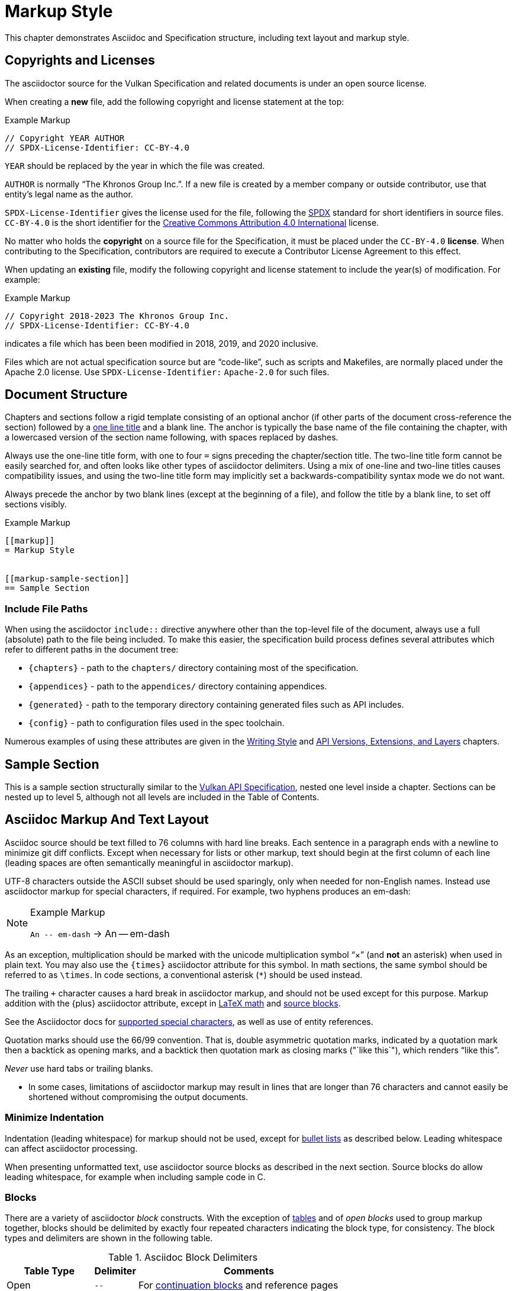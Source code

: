 // Copyright 2015-2023 The Khronos Group Inc.
//
// SPDX-License-Identifier: CC-BY-4.0

[[markup]]
= Markup Style

This chapter demonstrates Asciidoc and Specification structure, including
text layout and markup style.


[[markup-copyrights]]
== Copyrights and Licenses

The asciidoctor source for the Vulkan Specification and related documents is
under an open source license.

When creating a *new* file, add the following copyright and license
statement at the top:

[source,asciidoc]
.Example Markup
----
// Copyright YEAR AUTHOR
// SPDX-License-Identifier: CC-BY-4.0

----

`YEAR` should be replaced by the year in which the file was created.

`AUTHOR` is normally "`The Khronos Group Inc.`".
If a new file is created by a member company or outside contributor, use
that entity's legal name as the author.

`SPDX-License-Identifier` gives the license used for the file, following the
https://spdx.github.io/spdx-spec/using-SPDX-short-identifiers-in-source-files/[SPDX]
standard for short identifiers in source files.
`CC-BY-4.0` is the short identifier for the
https://spdx.org/licenses/CC-BY-4.0.html[Creative Commons Attribution 4.0
International] license.

No matter who holds the *copyright* on a source file for the Specification,
it must be placed under the `CC-BY-4.0` *license*.
When contributing to the Specification, contributors are required to execute
a Contributor License Agreement to this effect.

When updating an *existing* file, modify the following copyright and license
statement to include the year(s) of modification.
For example:

[source,asciidoc]
.Example Markup
----
// Copyright 2018-2023 The Khronos Group Inc.
// SPDX-License-Identifier: CC-BY-4.0

----

indicates a file which has been been modified in 2018, 2019, and 2020
inclusive.

Files which are not actual specification source but are "`code-like`", such
as scripts and Makefiles, are normally placed under the Apache 2.0 license.
Use `SPDX-License-Identifier:` `Apache-2.0` for such files.


[[markup-structure]]
== Document Structure

Chapters and sections follow a rigid template consisting of an optional
anchor (if other parts of the document cross-reference the section) followed
by a link:{docguide}/sections/titles-and-levels/[one line title] and a blank
line.
The anchor is typically the base name of the file containing the chapter,
with a lowercased version of the section name following, with spaces
replaced by dashes.

Always use the one-line title form, with one to four `=` signs preceding the
chapter/section title.
The two-line title form cannot be easily searched for, and often looks like
other types of asciidoctor delimiters.
Using a mix of one-line and two-line titles causes compatibility issues, and
using the two-line title form may implicitly set a backwards-compatibility
syntax mode we do not want.

Always precede the anchor by two blank lines (except at the beginning of a
file), and follow the title by a blank line, to set off sections visibly.

[source,asciidoc]
.Example Markup
----
[[markup]]
= Markup Style


[[markup-sample-section]]
== Sample Section
----


[[markup-include-file-paths]]
=== Include File Paths

When using the asciidoctor `include::` directive anywhere other than the
top-level file of the document, always use a full (absolute) path to the
file being included.
To make this easier, the specification build process defines several
attributes which refer to different paths in the document tree:

  * `\{chapters}` - path to the `chapters/` directory containing most of the
    specification.
  * `\{appendices}` - path to the `appendices/` directory containing
    appendices.
  * `\{generated}` - path to the temporary directory containing generated
    files such as API includes.
  * `\{config}` - path to configuration files used in the spec toolchain.

Numerous examples of using these attributes are given in the <<writing,
Writing Style>> and <<extensions, API Versions, Extensions, and Layers>>
chapters.


[[markup-sample-section]]
== Sample Section

This is a sample section structurally similar to the <<vulkan-spec,Vulkan
API Specification>>, nested one level inside a chapter.
Sections can be nested up to level 5, although not all levels are included
in the Table of Contents.


[[markup-layout]]
== Asciidoc Markup And Text Layout

Asciidoc source should be text filled to 76 columns with hard line breaks.
Each sentence in a paragraph ends with a newline to minimize git diff
conflicts.
Except when necessary for lists or other markup, text should begin at the
first column of each line (leading spaces are often semantically meaningful
in asciidoctor markup).

UTF-8 characters outside the ASCII subset should be used sparingly, only
when needed for non-English names.
Instead use asciidoctor markup for special characters, if required.
For example, two hyphens produces an em-dash:

[NOTE]
.Example Markup
====

`+An -- em-dash+` -> An -- em-dash
====

As an exception, multiplication should be marked with the unicode
multiplication symbol "`×`" (and *not* an asterisk) when used in plain text.
You may also use the `\{times}` asciidoctor attribute for this symbol.
In math sections, the same symbol should be referred to as `\times`.
In code sections, a conventional asterisk (`*`) should be used instead.

The trailing `+` character causes a hard break in asciidoctor markup, and
should not be used except for this purpose.
Markup addition with the \{plus} asciidoctor attribute, except in
<<writing-math-latexmath, LaTeX math>> and <<markup-blocks, source blocks>>.

See the Asciidoctor docs for
link:{docguide}/subs/special-characters[supported special characters], as
well as use of entity references.

Quotation marks should use the 66/99 convention.
That is, double asymmetric quotation marks, indicated by a quotation mark
then a backtick as opening marks, and a backtick then quotation mark as
closing marks (pass:["`like this`"]), which renders "`like this`".

_Never_ use hard tabs or trailing blanks.

* In some cases, limitations of asciidoctor markup may result in lines that
  are longer than 76 characters and cannot easily be shortened without
  compromising the output documents.


[[markup-minimize-indentation]]
=== Minimize Indentation

Indentation (leading whitespace) for markup should not be used, except for
<<markup-sample-section-bullet-lists, bullet lists>> as described below.
Leading whitespace can affect asciidoctor processing.

When presenting unformatted text, use asciidoctor source blocks as described
in the next section.
Source blocks do allow leading whitespace, for example when including sample
code in C.


[[markup-blocks]]
=== Blocks

There are a variety of asciidoctor _block_ constructs.
With the exception of <<markup-sample-section-tables,tables>> and of _open
blocks_ used to group markup together, blocks should be delimited by exactly
four repeated characters indicating the block type, for consistency.
The block types and delimiters are shown in the following table.

.Asciidoc Block Delimiters
[width="70%",options="header",cols="25%,10%,65%"]
|====
| Table Type    | Delimiter     | Comments
| Open          | `--`          | For <<markup-sample-section-bullet-lists,continuation blocks>> and reference pages
| Open (alt.)   | `----`        | For continuation blocks inside reference pages. Must be preceded by `[open]`
| Example       | `====`        | For <<markup-informative-notes,Notes>>
| Passthrough   | `pass:[++++]` | For some kinds of <<writing-math,math markup>>
| Comment       | `////`        |
| Listing       | `----`        | For source code listings
| Sidebar       | `pass:[****]` | For <<markup-implementors-notes,implementor's notes>>
| Table         | `\|====`      | For <<markup-sample-section-tables,tables>>
| Quote         | `pass:[____]` |
| Literal       | `pass:[....]` |
|====


[[markup-blocks-nested-open]]
==== Open Blocks Nested in Open Blocks

If you need to include an `open` block that would normally use `--`
delimiters inside an open block delimiting a reference page, such as a
continuation block, use the markup:

[source,asciidoc,subs=attributes+]
.Example Markup
----
[open]
{blank}----
Open block contents
{blank}----
----

This replaces prior use of `pass:[~~~~]` delimiters and is enabled by a
custom asciidoctor extension.
The `[open]` block type is required in this case, to distinguish the block
from a regular listing block using the same delimiter.


[[markup-footnotes]]
=== Footnotes

Use manually marked-up footnotes (the asciidoctor footnote construct is OK
for PDF outputs, but does not work well with long HTML documents since it
places all footnotes at the end of the document).

Refer to footnotes with asciidoctor superscript notation^1^, and mark up the
footnotes below, but near the references as labelled lists.
Manually assigned footnote numbers will inevitably be reused, which is OK as
long as the colliding numbers are not in the same section.

1::
    Like this example footnote.

[NOTE]
====
.Example Markup
[source,asciidoc]
----
See reference^2^

2::
    Reference 2.
----

->

See reference^2^

2::
    Reference 2.
====


[[markup-sample-section-lists]]
=== Lists


[[markup-sample-section-bullet-lists]]
==== Bullet Lists and Continuation Blocks

  * Bullet lists are the preferred form of list, aside from glossary
    definitions.
  * Lists should have text indented by 4 spaces and the list item delimiter
    (e.g. one or more asterisks, for bullet lists) indented by two spaces.
+
Note that continuation blocks for list items longer than one paragraph
cannot be indented, only the first paragraph.
+
In general, successive list items should not be separated by white space.
However, list continuation blocks should be followed by a `+` on a line by
itself, or by a blank line, due to limitations of the asciidoctor parser.
+
  * Indent bullet lists two spaces (to the bullet), 4 spaces (to the text,
    if it extends over multiple lines).
    This lets us visually distinguish lists from other kinds of markup.
  ** Nested lists should align the leftmost list item delimiter (bullet,
     etc.) with the parent delimiter.

[source,asciidoc]
.Example Markup
----
  * This is the first item in a bullet list.
  * The second item is described with two paragraphs.
    The second paragraph is in a continuation block:
+
This is a continuation block containing the second paragraph,
+
  ** This is a nested list item for the second item.
     Since it follows a continuation block, it must be separated by a blank
     line or `+` from that block.
----

[example]
====
  * This is the first item in a bullet list.
  * The second item is described with two paragraphs.
    The second paragraph is in a continuation block:
+
This is a continuation block containing the second paragraph,
+
  ** This is a nested list item for the second item.
     Since it follows a continuation block, it must be separated by a blank
     line or `+` from that block.
====

  * It is possible to continue a paragraph of the first bullet after a list
    of sub-bullets if so desired by using continuations in a similar
    fashion:

[source,asciidoc]
.Example Markup
----
  * This an item in a bullet list.
+
  ** This is a nested list item for the second item.
     Since it follows a continuation block, it must be separated by a blank
     line or `+` from that block.
+
This is a continuation of the first bullet
----

[example]
====
  * This an item in a bullet list.
+
  ** This is a nested list item for the second item.
     Since it follows a continuation block, it must be separated by a blank
     line or `+` from that block.
+
This is a continuation of the first bullet
====


[[markup-labelled-lists]]
==== Labelled Lists

Labelled lists may be used in some cases such as
<<markup-footnotes,footnotes>>; glossary entries; and long lists of
information about similar names, such as the "`Features, Limits, and
Formats`" chapter of the Vulkan Specification.
Whenever labelled lists are used the label and its terminating double colon
must be alone on a line, followed by the contents of that list entry.

For consistency do not use labels ending in three or four colons, or two
semicolons, even though these forms are allowed in asciidoctor markup.

[source,asciidoc]
.Example Markup
----
Glossary Entry::
    This is a glossary entry.

Last Modified Date::
    2016-02-16
----


[[markup-numbered-lists]]
==== Numbered Lists

Numbered lists may be used if strictly necessary to place an ordering on
list items.
Always use _implicit numbering_, with the bullet point being a single
period.

  . Explicit numbering with a number preceding the period is prone to
    accumulating errors as edits are made.
  . In addition, the markup is harder to recognize for scripts and tools
    (other than asciidoctor itself) operating on the document source.

[source,asciidoc]
.Example Markup
----
. First list item.
. Second list item.
. Etc.
----


[[markup-sample-section-anchors]]
=== Anchors and Cross-references

In general, chapters and sections should always have anchors, following the
naming convention <<markup,discussed above>>.
Anchors to other sections of the document may be inserted as needed.
In addition, the autogenerated include files defining commands, structures,
enumerations and flags all define anchors whose name is the name of the
command or type being defined, so it is easy to link to a (for example) a
command name such as <<vkCreateCommandPool,vkCreateCommandPool>>.
However, using the <<markup-macros,markup macros>> described below is
preferred when linking to anchors corresponding to API names, such as
flink:vkCreateCommandPool.

If you want a cross-reference to an anchor to appear as something other than
the raw anchor name, always make sure to include that text as part of the
cross-reference.
There are several different toolchains followed for various forms of
asciidoctor output, and not all of them treat anchors without alt-text the
same way.

[source,asciidoc]
.Example Markup
----
In general, chapters and sections should always have anchors, following the
naming convention <<markup,discussed above>>.
...
so it is easy to link to a (for example) a command name such as
<<vkCreateCommandPool,vkCreateCommandPool>>. However, using the
<<markup-macros,markup macros>> described below is preferred when linking to
anchors corresponding to API names, such as flink:vkCreateCommandPool.
----


[[markup-sample-section-features]]
=== Feature Cross-References

When creating a cross-reference to an API feature (see the "`Features,
Limits, and Formats`" chapter of the Vulkan Specification), use the
following markup convention:

[source,asciidoc]
.Example Markup
----
The <<features-someFeatureName, pname:someFeatureName>> feature ...
----

Always use the API feature name as the cross-reference text.


[[markup-sample-section-tables]]
=== Tables

Asciidoc tables should use the block prefix `|====`.
Where feasible, align the `|` separating cells across rows.
This will sometimes result in very wide tables in the source document, but
makes it easier to see which cells belong to which column.
Alternatively, long cells can be broken onto a separate line with the `|`
separator appearing first, except for the first row of the table, which must
all appear on a single line.

Tables should usually be preceded with a short title.

[source,asciidoc]
.Example Markup
----
.Normative Terminology Macros
[width="100%",options="header"]
|====
| Macro Name     | Output
| can{cl}        | can:
| cannot{cl}     | cannot:
|====
----


[[markup-sample-section-images]]
=== Figures

All figures (images) must be marked up as follows, to ensure there is an
anchor and that the figure is given a caption which shows the figure number
and is added to the list of figures.

[source,asciidoc]
.Example Markup
----
[[fig-anchorname]]
image::{images}/imagename.svg[align="center",title="Figure caption",opts="{imageopts}"]
----

There must be SVG versions of each figure checked into the `images/`
directory, to support generating both HTML and PDF outputs.
This directory is referred to as `\{images}` so that there is a consistent
path no matter what directory the file including the images is in.
The PDF generation pipeline is now able to use SVG images, so PDF versions
of each image are no longer required.
The `opts=` attribute defaults to `inline`, which decreases output image
size in the generated HTML.
However, the `inline` option interferes with generating HTML diffs between
two specifications with the script we currently use.
By using an asciidoctor attribute, this behavior can be controlled.

Asciidoctor restricts captions in figures to be a single line in the source
document.
If a longer caption is required, follow the figure directive with a sidebar
block including the full caption preceded by a link to the figure:

[source,asciidoc]
.Example Markup
----
.Caption
****
In the <<fig-anchorname,Figure caption>> diagram, the diagram represents
... long caption text here.
****
----


[[markup-indentation-equations]]
=== Indentation of Equations

Asciidoctor separates structural markup in asciidoctor source from
formatting, in HTML CSS stylesheets and invoked via asciidoctor "`role`"
attributes on blocks.
However, the flexibility of CSS stylesheets is not available in PDF layout
using the existing PDF toolchain and YML stylesheets.

Explicit indentation should be used sparingly in the specification, but one
place it is useful is with equations.
Using <<writing-math, asciidoctor math markup>>, the easiest way to produce
indentation is with a list where the leading bullet or descriptive text is
suppressed

[source,asciidoc]
.Example Markup
----
[none]
  * A {plus} B

or

  {empty}:: A {plus} B
----

->

[example]
====
[none]
  * A {plus} B

or

  {empty}:: A {plus} B
====


[[markup-italicized-enumerant-names]]
=== Italicized Enumerant Names

When writing a "`wildcard`" enumerant name containing an italicized term
within it, it is difficult to directly combine constrained formatting markup
(double underscores) and the single underscores that separate words in the
enumerant.
Instead, use attribute substitution as suggested in the "`Escape
unconstrained formatting marks`" section of the AsciiDoc Language
Documentation.
To help when this is required, an attribute `\{ibit}` expanding to
`pass:[_i_]` is defined in `config/attribs.adoc`, and the same technique can
be used for similar markup in other cases if `_i_` is not the desired
italicized term:

[source,asciidoc]
.Example Markup
----
`VK_IMAGE_ASPECT_PLANE__{ibit}__BIT`
----

->

[example]
====
`VK_IMAGE_ASPECT_PLANE__{ibit}__BIT`
====

[NOTE]
.Note
====
This technique cannot be used with the <<markup-macros, markup macros>> that
are normally used to semantically tag API names.
Because there are so few places it is needed, conventional backquote
formatting markup is used instead.
====


[[markup-macros]]
== Markup Macros and Normative Terminology

This section discusses Asciidoc macros used in the document.
In addition to the macros defined by asciidoctor itself, additional macros
are defined by the <<vulkan-spec,Vulkan API Specification>> and Reference
Page configuration files.


[[markup-macros-api]]
=== API Markup Macros

These macros must be used to tag command, structure, enumeration, enumerant,
and other Vulkan-specific names so they can be rendered in a distinctive
fashion, link to definitions of those names, and be easily searched for in
the source documents.
The validation scripts (`make allchecks` output) also rely on these macros
being used consistently and correctly.
The API markup macros, with examples of their use, are in the following
table (note that these examples will not actually successfully link into
corresponding specification or reference pages, since they are in an
unrelated document).

.API Markup Macros
[width="100%",options="header",cols="20%,80%"]
|====
| Macro Name    | Usage and Meaning
| reflink{cl}   | Generates a cross-reference or link to an unknown type of
                  API entity. This is only used in generated content in the
                  reference pages which refers to other reference pages
                  which are not actually part of the API. Example:
                  reflink{cl}WSIheaders -> reflink:WSIheaders.
| pass:c[`apiext:`] | Generates a cross-reference or link to the description
                  of an extension. Example: pass:c[`apiext:VK_KHR_ray_tracing_pipeline`]
                  -> `apiext:VK_KHR_ray_tracing_pipeline`.
| flink{cl}     | Generates a cross-reference or link to the definition of
                  the command name in the macro argument. Example:
                  flink{cl}vkCreateCommandPool -> flink:vkCreateCommandPool.
| fname{cl}     | Formats the macro argument like flink{cl}. Does not
                  generate a cross-reference. Example:
                  fname{cl}vkCreateCommandPool -> fname:vkCreateCommandPool.

                  Only use this macro <<markup-macros-api-name, when
                  necessary>>.
| ftext{cl}     | Formats the macro argument like fname{cl}. May contain
                  asterisks for wildcards. Not validated. Example:
                  ftext{cl}vkCmd* -> ftext:vkCmd*.

                  Only use this macro <<markup-macros-api-text, when
                  necessary>>.
| slink{cl}     | Generates a cross-reference or link to the definition
                  of the structure or handle in the macro argument. Example:
                  slink{cl}VkMemoryHeap -> slink:VkMemoryHeap.
| sname{cl}     | Formats the macro argument like slink{cl}. Does not
                  generate a cross-reference. May also be an abstract
                  structure or handle name. Example:
                  sname{cl}VkCommandPoolCreateInfo ->
                  sname:VkCommandPoolCreateInfo.

                  Only use this macro <<markup-macros-api-name, when
                  necessary>>.
| stext{cl}     | Formats the macro argument like sname{cl}. May contain
                  asterisks for wildcards. Not validated. Example:
                  stext{cl}Vk*CreateInfo -> stext:Vk*CreateInfo.

                  Only use this macro <<markup-macros-api-text, when
                  necessary>>.
| elink{cl}     | Formats the macro argument as a Vulkan enumerated
                  type name and links to the definition of that enumeration
                  type. Example: elink{cl}VkResult -> elink:VkResult.
| ename{cl}     | Formats the macro argument as a Vulkan enumerant name.
                  Example: ename{cl}VK_EVENT_SET -> ename:VK_EVENT_SET.
                  Note that this is not related to elink{cl}, unlike the
                  other macro link{cl}/text{cl} pairings.
| etext{cl}     | Formats the macro argument like ename{cl}. Not validated.
                  Examples: etext{cl}_RANGE_SIZE -> etext:_RANGE_SIZE,
                  etext{cl}VK_IMAGE_CREATE_SPARSE_* ->
                  etext:VK_IMAGE_CREATE_SPARSE_*

                  Only use this macro <<markup-macros-api-text, when
                  necessary>>.
| pname{cl}     | Formats the macro argument as a Vulkan parameter or
                  structure member name. Example: pname{cl}device ->
                  pname:device.
| ptext{cl}     | Formats the macro argument like pname{cl}. May contain
                  asterisks for wildcards. Not validated. Example:
                  ptext{cl}sparseResidency* -> ptext:sparseResidency*.

                  Only use this macro <<markup-macros-api-text, when
                  necessary>>.
| tlink{cl}     | Generates a cross-reference or link to the definition
                  of the Vulkan type in the macro argument.
                  Example: tlink{cl}PFN_vkAllocationFunction ->
                  tlink:PFN_vkAllocationFunction.
                  This is only used for function pointer and `Vk*Flags`
                  types at present, although it is a potentially a catch-all
                  for other types not covered by a more specific macro.
| tname{cl}     | Formats the macro argument like tlink{cl}. Does not
                  generate a cross-reference. Example:
                  tname{cl}PFN_vkAllocationFunction ->
                  tname:PFN_vkAllocationFunction.

                  Only use this macro <<markup-macros-api-name, when
                  necessary>>.
| dlink{cl}     | Generates a cross-reference or link to the definition of
                  the Vulkan C macro in the macro argument. Example:
                  dlink{cl}VK_NULL_HANDLE -> dlink:VK_NULL_HANDLE. There are
                  only a few macros in the Vulkan API, described in the
                  "`API Boilerplate`" appendix of the <<vulkan-spec,Vulkan
                  API Specification>>
| dname{cl}     | Formats the macro argument like dlink{cl}. Does not
                  generate a cross-reference.

                  Only use this macro <<markup-macros-api-name, when
                  necessary>>.
| basetype{cl}  | Formats the macro argument like a basic scalar type,
                  handle name, or type defined by an external API, with a
                  definition in the Vulkan Specification.
                  Examples: basetype{cl}VkBool32 -> basetype:VkBool32,
                  basetype{cl}AHardwareBuffer -> basetype:AHardwareBuffer,
                  basetype{cl}VkDeviceSize -> basetype:VkDeviceSize.

                  The `Std*` types used in the Vulkan video APIs
                  intentionally have no definition in the Vulkan
                  Specification. Use the code{cl} macro for these types.
| code{cl}      | Formats the macro argument as a code sample.
                  Used for SPIR-V keywords, builtin C types, and names
                  belonging to other APIs such as Linux or Windows system
                  calls.
                  Examples: code{cl}uint32_t -> code:uint32_t,
                  code{cl}ClipDistance -> code:ClipDistance.
                  code{cl}OpImage*Gather -> code:OpImage*Gather,
                  code{cl}StdVideoDecodeH264PictureInfo ->
                  code:StdVideoDecodeH264PictureInfo.

                  This macro allows imbedded field member (`.`) and wildcard
                  (`*`) text separating words, ending with an optional
                  wildcard.
|====

When referring to a compound name (function-parameter, or structure-member),
combine the macros separated by two colons, resulting in
flink:vkCmdBindIndexBuffer::pname:indexType and
slink:VkMemoryHeap::pname:flags.
This is often done when referring to a particular parameter or member in a
part of the document other than the description of the corresponding
function or structure.
When a nested member within the compound name is referred to, use normal C
markup:

[source,asciidoc]
.Example Markup
----
flink:vkCmdBindIndexBuffer::pname:indexType
sname:VkExternalImageFormatProperties::pname:externalMemoryProperties.externalMemoryFeatures
pname:pAllocateInfo->memoryTypeIndex
----

[NOTE]
.Note
====
In the macros, "```\->```" is correct markup for the C arrow operator.
But in any other context (including a "```````" delimited inline literal) it
would be subject to link:{docguide}/subs/replacements/[Asciidoctor character
replacement substitutions], resulting in a unicode arrow: ->.
====


[[markup-macros-api-name]]
==== When To Use *name: Macros

Only use the fname{cl}, sname{cl}, tname{cl}, and dname{cl} macros if no
definition of the target type with a corresponding anchor exists in the
document.
Anchors are automatically defined when including the generated API interface
definitions under `\{generated}/api/*/*adoc`.
If an anchor does exist, use the corresponding *link{cl} macro.

[NOTE]
.Note
====
There are many legacy uses of the *name{cl} macros that will be replaced
over time.
These uses date from before anchors were added to the generated API
definitions.
====


[[markup-macros-api-text]]
==== When To Use *text: Macros

Only use the ftext{cl}, stext{cl}, etext{cl}, and ptext{cl} macros when
describing something that should be rendered like a command, structure,
enumerant, or parameter name, respectively, but is not actually one.
Typically these macros are used for wildcards describing multiple API names
with common prefixes or suffixes, or common subsets of API names.


[[markup-macros-prime-symbols]]
==== Prime Symbols

Occasionally we want to use mathematical prime symbols as markup in regular
text, outside of <<latexmath, LaTeX math markup>>.
While it is easy to write the single quote character for this, since that is
what LaTeX uses, asciidoctor will turn this into a curved quote character
whenever it is followed by an alphabetic character.
For example, when writing the {YCbCr} term widely used to describe a color
encoding, the obvious markup does not look quite right:

.Prime Attributes (incorrect, with curved prime symbol)
[width="30%",options="header"]
|====
| Markup              | Output
| `pass:[Y'C~b~C~r~]` | Y'C~b~C~r~
|====

Using a backslash to escape the apostrophe works in body text, but not
places such as section titles, captions, and link text.
When prime symbols are needed, use the Unicode ``prime'' symbol.
Several predefined asciidoctor variables are available to help with this,
including symbols for {YCbCr} and {RGBprime} because they are frequently
used in the specification.

.Prime Attributes (correct)
[width="30%",options="header"]
|====
| Markup              | Output
| `pass:[{prime}]`    | {prime}
| `pass:[{YCbCr}]`    | {YCbCr}
| `pass:[{RGBprime}]` | {RGBprime}
|====


==== Other Markup

Uses of standard Asciidoc markup are less common.
Occasional asterisk markup is used for *emphasis*.
Underscores are used for _glossary terms_.
Backtick markup is used for the C `NULL` macro.

[source,asciidoc]
.Example Markup
----
*emphasis*
`NULL`
----


==== Glossary Terms

Glossary terms are currently marked up using underscore markup where they
are defined in the documents, as well as being added to the formal Glossary
appendix in the <<vulkan-spec,Vulkan API Specification>>.
However, we will probably change to using custom macros soon, to enable
linkage between the glossary and definitions in the specification body.

[source,asciidoc]
.Example Markup
----
_Glossary terms_
----


=== Normative Terminology

Normative terminology is precisely defined in section 1.3 of the
<<vulkan-spec,Vulkan API Specification>>, and is used to visually tag terms
which express mandatory and optional behavior of Vulkan implementations, and
of applications using Vulkan.

Whenever one of these terms appears in the <<vulkan-spec,Vulkan API
Specification>> outside of an <<markup-informative,informative section>>, it
must be tagged using the macros, to indicate that its use has been carefully
considered and is consistent with the definitions in section 1.3.
This is extremely important for determining IP that is in and out of Scope
during Ratification reviews.
The normative terminology macros are defined in the following table:

.Normative Terminology Macros
[width="30%",options="header"]
|====
| Macro Name     | Output
| can{cl}        | can:
| cannot{cl}     | cannot:
| may{cl}        | may:
| may{cl} not    | may: not
| must{cl}       | must:
| must{cl} not   | must: not
| optional{cl}   | optional:
| optionally{cl} | optionally:
| required{cl}   | required:
| should{cl}     | should:
| should{cl} not | should: not
|====

Note that the macros are lower-case only, so language should be written such
that these terms do not appear at the beginning of a sentence (if really
necessary, additional capitalized macros could be added).


==== Optional Behavior

If a described behavior of the implementation is not necessary for
conformance, use the terms _may{cl}_, _optional{cl}_, or _optionally{cl}_ to
describe it.

If a described usage pattern by the application is allowed but not
necessary, use the term _can{cl}_ to describe it.

If language flows more logically using the term "`may not`", use the term
_may{cl} not_ to describe it.


==== Optional Functionality

If functionality (rather than behavior) is optional, it should be described
as

[source,asciidoc]
.Example Markup
----
not required:
----

Implementations are not mandated to support functionality which is not
required, but if they do, they must behave as described by the
<<vulkan-spec,Vulkan API Specification>>.
The term _functionality_ includes API features, extensions, and layers.


[[markup-informative]]
== Informative, Editing and Implementor's Notes

There are several possible types of notes.
Depending on the type of output, they are rendered in different styles, but
always include a note title, and are usually set off in a box or with an
icon.
While asciidoctor supports a wide set of _admonition paragraphs_ such as
TIP, IMPORTANT, WARNING, and CAUTION, we always use the NOTE form, augmented
by a note title.
Each type of note is discussed below.


[[markup-informative-notes]]
=== Informative Sections and Notes

If an entire chapter or section is considered informative, its title should
be suffixed with "`(Informative)`".
Additionally, the chapter or section text may begin with the sentence:

[source,asciidoc]
.Example Markup
----
== Explanatory Section (Informative)

This chapter/section is Informative.
----

Informative notes always appear as part of the document, but are considered
non-normative.
They usually describe usage advice for applications, and are always given
the title _Note_, as in the following example:

[NOTE]
.Note
====
This is an informative note.
====

[source,asciidoc]
.Example Markup
----
[NOTE]
.Note
====
This is an informative note.
====
----

It is not necessary to include the text "`Informative`" in the body of the
note.


[[markup-editing-notes]]
=== Editing Notes

Editing notes usually only appear in internal (non-published) versions of
documents, via asciidoctor conditionals.
If they are not resolved, or are internal issues that should not be visible
in public, they should be removed from the source before pushing content to
the canonical GitHub repository.
They usually tag places where an outstanding Gitlab/GitHub issue is being
worked, and are always given the title _editing-note_, as in the following
example:

ifdef::editing-notes[]
[NOTE]
.editing-note
====
This is an editing note, marked up as follows:
====
endif::editing-notes[]

[source,asciidoc]
.Example Markup
----
\ifdef::editing-notes[]
[NOTE]
.editing-note
====
Contents of an editing note go here.
It is good practice to include a Gitlab/GitHub issue number, or link to the
issue, in the editing note.
====
\endif::editing-notes[]
----


[[markup-implementors-notes]]
=== Implementor's Notes

Implementor's notes may or may not appear in published versions of
documents, via asciidoctor conditionals.
They describe suggested approaches or guidelines for people writing Vulkan
implementations, and are rare because the hardware being targeted varies so
widely.
They are always given the title _Implementor's Note_, as in the following
example:

ifdef::implementation-guide[]
.Implementor's Note
====
This is an implementor's note, marked up as follows:
====
endif::implementation-guide[]

[source,asciidoc]
.Example Markup
----
\ifdef::implementation-guide[]
.Implementor's Note
====
Contents of an implementor's note go here.
====
\endif::implementation-guide[]
----


[[markup-word-choices]]
== Word Choices

There are a variety of common terms that have several equivalent word
choices.
Always use the words or phrases in the first column instead of the alternate
terms.
This list may not be comprehensive; when in doubt, be guided by the existing
<<vulkan-spec,Vulkan API Specification>>.

.Word Choices
[width="100%",options="header"]
|====
| Use This      | Instead Of     | Comments
| allocate      | create
                | When describing objects or memory resulting from
                  ftext:vkAllocate* commands.
| application   | client / user  |
| begins / begun      | starts / started | For ftext:vkBegin* - also see "`finish`"
| finishes / finished | ends / ended     | For ftext:vkEnd* - also see "`begins`"
| bitmask       | bit field
                | Technically correct. Vulkan bitmasks are just integers and
                  are not logically addressable at the bit level.
| bound         | currently bound
                | Appears primarily in valid usage statements, which are
                  always referring to the current state of the objects
                  they are validating.
                  Rare exceptions may be justified in other cases.
| command       | function
                | Except when talking about function pointers returned by
                  ftext:vkGet*ProcAddr commands.
| component     | channel        | Specifically this refers to color channels/components
| create        | allocate
                | When describing objects resulting from ftext:vkCreate*
                  commands.
| depth/stencil | packed (interleaved, combined, _other prefix_)
                  depth/stencil, depth-stencil, DepthStencil, etc.
                | Combined format implicit in the name.
| device        | GPU / processor / accelerator
                | The Vulkan specification is functional and could be
                  implemented in many different ways.
| dispatching command, +
  drawing command
                | dispatch command,
                  draw command   | Glossary usage
| executable memory, +
  executable state, +
  pipeline executable
                | executable     | Disambiguation
| heterogeneous | heterogenous   | More common
| homogeneous   | homogenous     | More common
| host          | CPU |
| host endianness | platform endianness |
| image subresource | subresource
                | Except when referring to _host-accessible subresources_
| implementation| system / hardware / software
                | For consistency, and avoids implied requirements.
| implementor   | implementer    | For consistency with historical specification practice
| indices       | indexes        | More common
| _handle_ is not dlink{cl}VK_NULL_HANDLE
                | _handle_ is a valid structure |
| member        | field          |
| ename:enumerant specifies
                | ename:enumerant indicates (denotes)
                | When giving a brief description of enums in an enumerated
                  type.
                  It is often appropriate to use "`enumerant _is_`" when
                  describing the behavior or meaning of enumerants in other
                  places.
| _verb_ on the device
                | _verb_ in the device
                | Such as "`enabled on`" or "`executed on`"
| pname:parameter are/is
                | pname:parameter specifies (denotes, indicates)
                | In cases when _are_ or _if_ are not grammatically
                  appropriate, _specifies_ may be used instead.
| pname:parameter is
                | the value of pname:parameter is
                | In rare cases, _the value of_ is appropriate. See the
                  existing specification language for examples.
| pname:parameter is a _typename_ containing / controlling / defining /
  describing / specifying / etc.
                | pname:parameter is a _typename_ that/which contains
                  (controls, defines, describes, specifies, etc.)
                | Commonly used for more nuanced descriptions of parameters
                  or structure members
| reference monitor   | mastering display|
| runtime       | run time / run-time | Arbitrary choice for consistency
| used          | referenced     | When describing attachments specified in a
                                   subpass description.
| statically used | referenced   | When describing resources or push constants
                                   accessed by shader code
| _a more specific term_ | referenced | For all other situations.
|====

[NOTE]
.Note
====
The "`begin/start`" and "`end/finish`" distinction is still being sorted
out.
See Gitlab issue #61.
====


[[markup-avoid-contractions]]
=== Avoid Abbreviations and Contractions

Abbreviations and contractions make the specification sound less formal.
Avoid using them in specification text.
The following lists provides some guidance, but are not complete.

.Word Choices (Contractions)
[width="30%",options="header"]
|====
| Use This      | Instead Of
| are not       | aren't
| cannot{cl}    | can't
| does not      | doesn't
| do not        | don't
| has not       | hasn't
| is not        | isn't
| it is         | it's
| should not    | shouldn't
| that is       | that's
| there is      | there's
| we are        | we're
| we will       | we'll
| we would      | we'd
| what is       | what's
| will not      | won't
| would not     | wouldn't
|====

.Word Choices (Abbreviations)
[width="30%",options="header"]
|====
| Use This      | Instead Of
| information   | info
| specification | spec
|====

[NOTE]
.Note
====
Avoid using abbreviations in specification text describing the API, even
though there are certain <<naming-abbreviations, approved abbreviations>>
used in the names of API entities such as commands, structures, and
enumerants.
====


[[markup-terms-caution]]
=== Terms to Use With Caution

The term _subset_ is sometimes used to refer to a _strict subset_, and
sometimes used to refer to a subset which may be equal to the entire set.
This is particularly likely to come up when describing bitmasks.
Make sure to use either _subset_ or _strict subset_ as appropriate.


[[markup-terms-avoid]]
=== Terms to Avoid

Do not describe anything in the documentation using vague or wishy-washy
terms.
Our goal is to precisely describe behavior of implementations.

The normative terms may{cl}, optional{cl}, and should{cl} are available when
implementations may make choices of behavior, but when such choices are
allowed, each choice still must have well-defined behavior.

.Terms to Avoid
[width="100%",options="header"]
|====
| Bad Term | Comments
| expect   | And variants such as _expected_
| likely   | And variants such as _will likely_
| allowed, could, generally, might, probably, perhaps
           | And all other such terms of choice. Use _may{cl}_ or _can{cl}_
             depending on the context.
| may{cl} or may{cl} not   | Just use _may{cl}_.
|====
